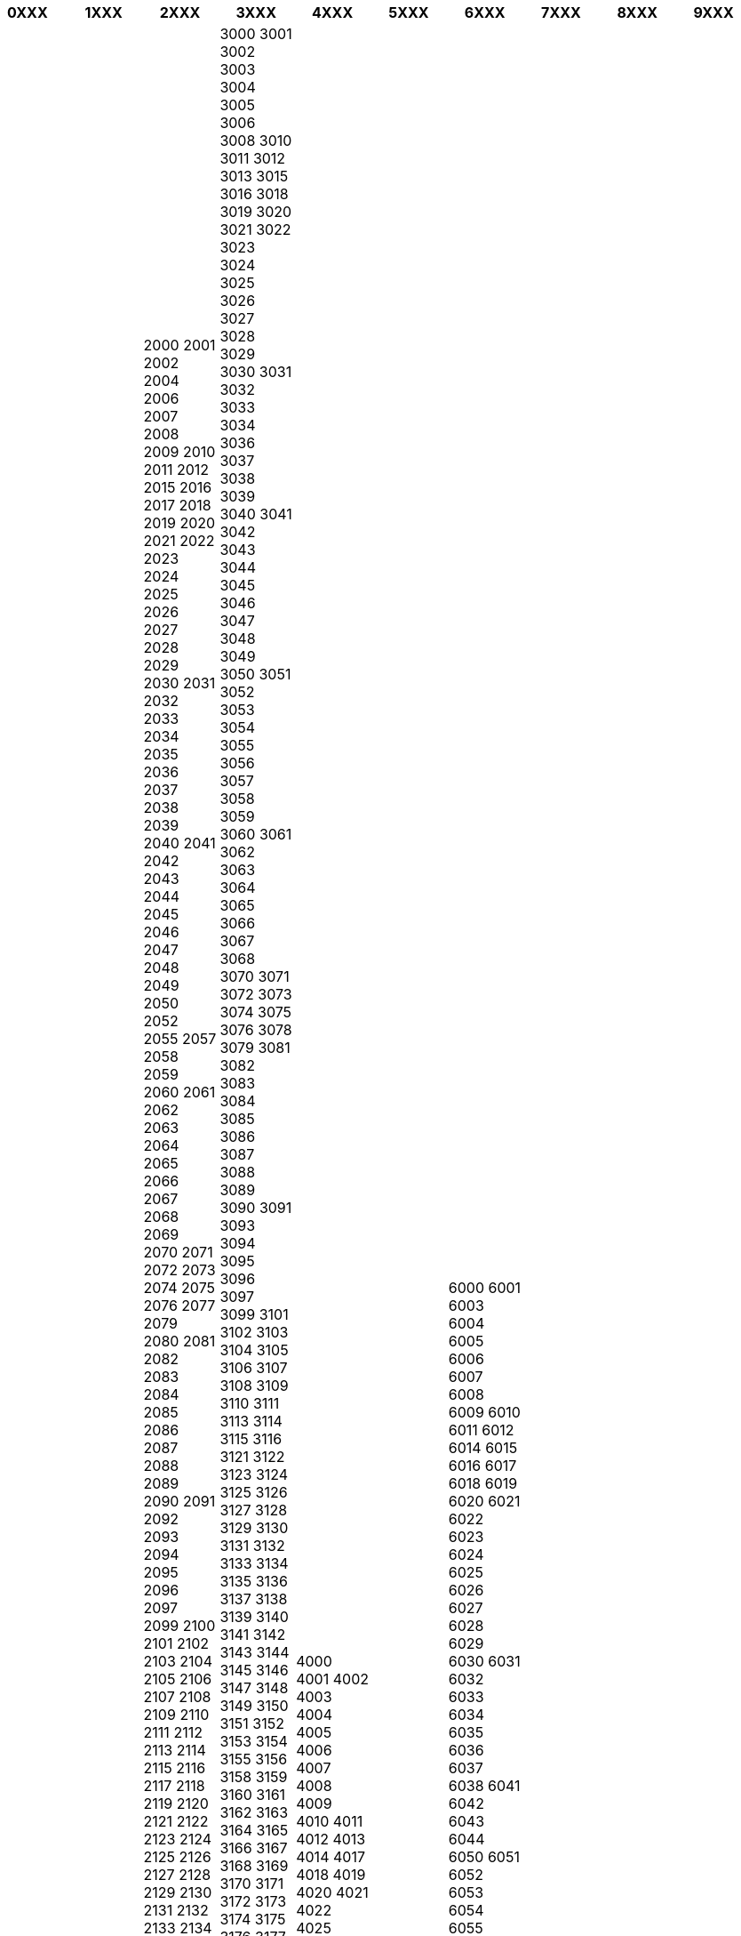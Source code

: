 [width="100%",options="header"]
|===
| 0XXX | 1XXX | 2XXX | 3XXX | 4XXX | 5XXX | 6XXX | 7XXX | 8XXX | 9XXX

| 0200
0221
0800
0801
0803
0804
0810
0811
0812
0813
0814
0815
0820
0821
0822
0828
0829
0830
0831
0832
0834
0835
0836
0837
0838
0839
0840
0841
0845
0846
0847
0850
0851
0852
0853
0854
0860
0861
0862
0870
0871
0872
0873
0875
0880
0881
0885
0886
0906
0907
0909
| 1001
1002
1003
1004
1005
1006
1007
1008
1009
1010
1011
1020
1021
1022
1023
1025
1026
1027
1028
1029
1030
1031
1032
1033
1034
1035
1036
1037
1038
1039
1040
1041
1042
1043
1044
1045
1046
1100
1101
1105
1106
1107
1108
1109
1110
1112
1113
1114
1115
1116
1117
1118
1119
1120
1121
1122
1123
1124
1125
1126
1127
1128
1129
1130
1131
1132
1133
1134
1135
1136
1137
1138
1139
1140
1141
1142
1143
1144
1145
1146
1147
1148
1149
1150
1151
1152
1153
1154
1155
1156
1157
1158
1159
1160
1161
1162
1163
1164
1165
1166
1167
1168
1169
1170
1171
1172
1173
1174
1175
1176
1177
1178
1179
1180
1181
1182
1183
1184
1185
1186
1187
1188
1189
1190
1191
1192
1193
1194
1195
1196
1197
1198
1199
1200
1201
1202
1203
1204
1205
1206
1207
1208
1209
1210
1211
1212
1213
1214
1215
1216
1217
1218
1219
1220
1221
1222
1223
1224
1225
1226
1227
1228
1229
1230
1231
1232
1233
1234
1235
1236
1237
1238
1239
1240
1291
1292
1293
1294
1295
1296
1297
1298
1299
1300
1311
1312
1313
1314
1315
1316
1317
1318
1319
1320
1321
1322
1323
1324
1325
1326
1327
1328
1329
1330
1331
1332
1333
1334
1335
1340
1350
1355
1360
1363
1391
1401
1416
1419
1420
1421
1422
1423
1424
1425
1426
1427
1428
1429
1430
1435
1440
1445
1450
1455
1460
1465
1466
1470
1475
1480
1481
1484
1485
1487
1490
1493
1495
1499
1515
1560
1565
1570
1582
1585
1590
1595
1597
1602
1630
1635
1639
1640
1655
1658
1660
1670
1671
1675
1680
1685
1690
1691
1692
1693
1694
1695
1696
1697
1698
1699
1700
1701
1710
1712
1715
1730
1740
1741
1750
1755
1765
1771
1781
1790
1797
1800
1805
1811
1825
1826
1830
1831
1835
1848
1851
1860
1871
1875
1885
1888
1890
1891
1900
1902
| 2000
2001
2002
2004
2006
2007
2008
2009
2010
2011
2012
2015
2016
2017
2018
2019
2020
2021
2022
2023
2024
2025
2026
2027
2028
2029
2030
2031
2032
2033
2034
2035
2036
2037
2038
2039
2040
2041
2042
2043
2044
2045
2046
2047
2048
2049
2050
2052
2055
2057
2058
2059
2060
2061
2062
2063
2064
2065
2066
2067
2068
2069
2070
2071
2072
2073
2074
2075
2076
2077
2079
2080
2081
2082
2083
2084
2085
2086
2087
2088
2089
2090
2091
2092
2093
2094
2095
2096
2097
2099
2100
2101
2102
2103
2104
2105
2106
2107
2108
2109
2110
2111
2112
2113
2114
2115
2116
2117
2118
2119
2120
2121
2122
2123
2124
2125
2126
2127
2128
2129
2130
2131
2132
2133
2134
2135
2136
2137
2138
2139
2140
2141
2142
2143
2144
2145
2146
2147
2148
2150
2151
2152
2153
2154
2155
2156
2157
2158
2159
2160
2161
2162
2163
2164
2165
2166
2167
2168
2170
2171
2172
2173
2174
2175
2176
2177
2178
2179
2190
2191
2192
2193
2194
2195
2196
2197
2198
2199
2200
2203
2204
2205
2206
2207
2208
2209
2210
2211
2212
2213
2214
2216
2217
2218
2219
2220
2221
2222
2223
2224
2225
2226
2227
2228
2229
2230
2231
2232
2233
2234
2250
2251
2252
2256
2257
2258
2259
2260
2261
2262
2263
2264
2265
2267
2278
2280
2281
2282
2283
2284
2285
2286
2287
2289
2290
2291
2292
2293
2294
2295
2296
2297
2298
2299
2300
2302
2303
2304
2305
2306
2307
2308
2309
2310
2311
2312
2314
2315
2316
2317
2318
2319
2320
2321
2322
2323
2324
2325
2326
2327
2328
2329
2330
2331
2333
2334
2335
2336
2337
2338
2339
2340
2341
2342
2343
2344
2345
2346
2347
2348
2350
2351
2352
2353
2354
2355
2356
2357
2358
2359
2360
2361
2365
2369
2370
2371
2372
2379
2380
2381
2382
2386
2387
2388
2390
2395
2396
2397
2398
2399
2400
2401
2402
2403
2404
2405
2406
2408
2409
2410
2411
2415
2420
2421
2422
2423
2424
2425
2426
2427
2428
2429
2430
2431
2439
2440
2441
2442
2443
2444
2445
2446
2447
2448
2449
2450
2452
2453
2454
2455
2456
2460
2462
2463
2464
2465
2466
2469
2470
2471
2472
2473
2474
2475
2476
2477
2478
2479
2480
2481
2482
2483
2484
2485
2486
2487
2488
2489
2490
2500
2502
2505
2506
2508
2515
2516
2517
2518
2519
2520
2521
2522
2525
2526
2527
2528
2529
2530
2533
2534
2535
2536
2537
2538
2539
2540
2541
2545
2546
2548
2549
2550
2551
2555
2556
2557
2558
2559
2560
2563
2564
2565
2566
2567
2568
2569
2570
2571
2572
2573
2574
2575
2576
2577
2578
2579
2580
2581
2582
2583
2584
2585
2586
2587
2588
2590
2594
2600
2601
2602
2603
2604
2605
2606
2607
2608
2609
2610
2611
2612
2614
2615
2616
2617
2618
2619
2620
2621
2622
2623
2624
2625
2626
2627
2628
2629
2630
2631
2632
2633
2640
2641
2642
2643
2644
2645
2646
2647
2648
2649
2650
2651
2652
2653
2655
2656
2658
2659
2660
2661
2663
2665
2666
2668
2669
2671
2672
2675
2678
2680
2681
2700
2701
2702
2703
2705
2706
2707
2708
2710
2711
2712
2713
2714
2715
2716
2717
2720
2721
2722
2725
2726
2727
2729
2730
2731
2732
2733
2734
2735
2736
2737
2738
2739
2745
2747
2748
2749
2750
2751
2752
2753
2754
2755
2756
2757
2758
2759
2760
2761
2762
2763
2765
2766
2767
2768
2769
2770
2773
2774
2775
2776
2777
2778
2779
2780
2782
2783
2784
2785
2786
2787
2790
2791
2792
2793
2794
2795
2797
2798
2799
2800
2803
2804
2805
2806
2807
2808
2809
2810
2818
2820
2821
2823
2824
2825
2826
2827
2828
2829
2830
2831
2832
2833
2834
2835
2836
2838
2839
2840
2842
2843
2844
2845
2846
2847
2848
2849
2850
2852
2864
2865
2866
2867
2868
2869
2870
2871
2873
2874
2875
2876
2877
2878
2879
2880
2890
2891
2898
2899
2900
2901
2902
2903
2904
2905
2906
2911
2912
2913
2914
| 3000
3001
3002
3003
3004
3005
3006
3008
3010
3011
3012
3013
3015
3016
3018
3019
3020
3021
3022
3023
3024
3025
3026
3027
3028
3029
3030
3031
3032
3033
3034
3036
3037
3038
3039
3040
3041
3042
3043
3044
3045
3046
3047
3048
3049
3050
3051
3052
3053
3054
3055
3056
3057
3058
3059
3060
3061
3062
3063
3064
3065
3066
3067
3068
3070
3071
3072
3073
3074
3075
3076
3078
3079
3081
3082
3083
3084
3085
3086
3087
3088
3089
3090
3091
3093
3094
3095
3096
3097
3099
3101
3102
3103
3104
3105
3106
3107
3108
3109
3110
3111
3113
3114
3115
3116
3121
3122
3123
3124
3125
3126
3127
3128
3129
3130
3131
3132
3133
3134
3135
3136
3137
3138
3139
3140
3141
3142
3143
3144
3145
3146
3147
3148
3149
3150
3151
3152
3153
3154
3155
3156
3158
3159
3160
3161
3162
3163
3164
3165
3166
3167
3168
3169
3170
3171
3172
3173
3174
3175
3176
3177
3178
3179
3180
3181
3182
3183
3184
3185
3186
3187
3188
3189
3190
3191
3192
3193
3194
3195
3196
3197
3198
3199
3200
3201
3202
3204
3205
3206
3207
3211
3212
3213
3214
3215
3216
3217
3218
3219
3220
3221
3222
3223
3224
3225
3226
3227
3228
3230
3231
3232
3233
3234
3235
3236
3237
3238
3239
3240
3241
3242
3243
3249
3250
3251
3254
3260
3264
3265
3266
3267
3268
3269
3270
3271
3272
3273
3274
3275
3276
3277
3278
3279
3280
3281
3282
3283
3284
3285
3286
3287
3289
3292
3293
3294
3300
3301
3302
3303
3304
3305
3309
3310
3311
3312
3314
3315
3317
3318
3319
3321
3322
3323
3324
3325
3328
3329
3330
3331
3332
3333
3334
3335
3337
3338
3340
3341
3342
3345
3350
3351
3352
3353
3354
3355
3356
3357
3360
3361
3363
3364
3370
3371
3373
3374
3375
3377
3378
3379
3380
3381
3384
3385
3387
3388
3390
3391
3392
3393
3395
3396
3400
3401
3402
3407
3409
3412
3413
3414
3415
3418
3419
3420
3423
3424
3427
3428
3429
3430
3431
3432
3433
3434
3435
3437
3438
3440
3441
3442
3444
3446
3447
3448
3450
3451
3453
3458
3460
3461
3462
3463
3464
3465
3467
3468
3469
3472
3475
3477
3478
3480
3482
3483
3485
3487
3488
3489
3490
3491
3494
3496
3498
3500
3501
3502
3505
3506
3507
3509
3512
3515
3516
3517
3518
3520
3521
3522
3523
3525
3527
3529
3530
3531
3533
3537
3540
3542
3544
3546
3549
3550
3551
3552
3554
3555
3556
3557
3558
3559
3561
3562
3563
3564
3565
3566
3567
3568
3570
3571
3572
3573
3575
3576
3579
3580
3581
3583
3584
3585
3586
3588
3589
3590
3591
3594
3595
3596
3597
3599
3607
3608
3610
3612
3614
3616
3617
3618
3619
3620
3621
3622
3623
3624
3629
3630
3631
3632
3633
3634
3635
3636
3637
3638
3639
3640
3641
3643
3644
3646
3647
3649
3658
3659
3660
3661
3662
3663
3664
3665
3666
3669
3670
3671
3672
3673
3675
3676
3677
3678
3682
3683
3685
3687
3688
3689
3690
3691
3694
3695
3697
3698
3699
3700
3701
3704
3705
3707
3708
3709
3711
3712
3713
3714
3715
3717
3718
3719
3720
3722
3723
3724
3725
3726
3727
3728
3730
3732
3733
3735
3736
3737
3738
3739
3740
3741
3744
3746
3747
3749
3750
3751
3752
3753
3754
3755
3756
3757
3758
3759
3760
3761
3762
3763
3764
3765
3766
3767
3770
3775
3777
3778
3779
3781
3782
3783
3785
3786
3787
3788
3789
3791
3792
3793
3795
3796
3797
3799
3800
3802
3803
3804
3805
3806
3807
3808
3809
3810
3812
3813
3814
3815
3816
3818
3820
3821
3822
3823
3824
3825
3831
3832
3833
3835
3840
3841
3842
3844
3847
3850
3851
3852
3853
3854
3856
3857
3858
3859
3860
3862
3864
3865
3869
3870
3871
3873
3874
3875
3878
3880
3882
3885
3886
3887
3888
3889
3890
3891
3892
3893
3895
3896
3898
3900
3902
3903
3904
3909
3910
3911
3912
3913
3915
3916
3918
3919
3920
3921
3922
3923
3925
3926
3927
3928
3929
3930
3931
3933
3934
3936
3937
3938
3939
3940
3941
3942
3943
3944
3945
3946
3950
3951
3953
3954
3956
3957
3958
3959
3960
3962
3964
3965
3966
3967
3971
3975
3976
3977
3978
3979
3980
3981
3984
3987
3988
3990
3991
3992
3995
3996
| 4000
4001
4002
4003
4004
4005
4006
4007
4008
4009
4010
4011
4012
4013
4014
4017
4018
4019
4020
4021
4022
4025
4029
4030
4031
4032
4034
4035
4036
4037
4051
4053
4054
4055
4059
4060
4061
4064
4065
4066
4067
4068
4069
4070
4072
4073
4074
4075
4076
4077
4078
4101
4102
4103
4104
4105
4106
4107
4108
4109
4110
4111
4112
4113
4114
4115
4116
4117
4118
4119
4120
4121
4122
4123
4124
4125
4127
4128
4129
4130
4131
4132
4133
4151
4152
4153
4154
4155
4156
4157
4158
4159
4160
4161
4163
4164
4165
4169
4170
4171
4172
4173
4174
4178
4179
4183
4184
4205
4207
4208
4209
4210
4211
4212
4213
4214
4215
4216
4217
4218
4219
4220
4221
4222
4223
4224
4225
4226
4227
4228
4229
4230
4270
4271
4272
4275
4280
4285
4287
4300
4301
4303
4304
4305
4306
4307
4309
4310
4311
4312
4313
4340
4341
4342
4343
4344
4345
4346
4347
4350
4352
4353
4354
4355
4356
4357
4358
4359
4360
4361
4362
4363
4364
4365
4370
4371
4372
4373
4374
4375
4376
4377
4378
4380
4381
4382
4383
4384
4385
4387
4388
4390
4400
4401
4402
4403
4404
4405
4406
4407
4408
4410
4411
4412
4413
4415
4416
4417
4418
4419
4420
4421
4422
4423
4424
4425
4426
4427
4428
4454
4455
4461
4462
4465
4467
4468
4470
4471
4472
4474
4475
4477
4478
4479
4480
4481
4482
4486
4487
4488
4489
4490
4491
4492
4493
4494
4496
4497
4498
4500
4501
4502
4503
4504
4505
4506
4507
4508
4509
4510
4511
4512
4514
4515
4516
4517
4518
4519
4520
4521
4550
4551
4552
4553
4554
4555
4556
4557
4558
4559
4560
4561
4562
4563
4564
4565
4566
4567
4568
4569
4570
4571
4572
4573
4574
4575
4580
4581
4600
4601
4605
4606
4608
4610
4611
4612
4613
4614
4615
4620
4621
4625
4626
4627
4630
4650
4655
4659
4660
4662
4670
4671
4673
4674
4676
4677
4678
4680
4694
4695
4697
4699
4700
4701
4702
4703
4704
4705
4706
4707
4709
4710
4711
4712
4713
4714
4715
4716
4717
4718
4719
4720
4721
4722
4723
4724
4725
4726
4727
4728
4730
4731
4732
4733
4735
4736
4737
4738
4739
4740
4741
4742
4743
4744
4745
4746
4750
4751
4753
4754
4756
4757
4798
4799
4800
4801
4802
4803
4804
4805
4806
4807
4808
4809
4810
4811
4812
4813
4814
4815
4816
4817
4818
4819
4820
4821
4822
4823
4824
4825
4828
4829
4830
4849
4850
4852
4854
4855
4856
4857
4858
4859
4860
4861
4865
4868
4869
4870
4871
4872
4873
4874
4875
4876
4877
4878
4879
4880
4881
4882
4883
4884
4885
4886
4887
4888
4890
4891
4892
4895
| 5000
5001
5005
5006
5007
5008
5009
5010
5011
5012
5013
5014
5015
5016
5017
5018
5019
5020
5021
5022
5023
5024
5025
5031
5032
5033
5034
5035
5037
5038
5039
5040
5041
5042
5043
5044
5045
5046
5047
5048
5049
5050
5051
5052
5061
5062
5063
5064
5065
5066
5067
5068
5069
5070
5071
5072
5073
5074
5075
5076
5081
5082
5083
5084
5085
5086
5087
5088
5089
5090
5091
5092
5093
5094
5095
5096
5097
5098
5106
5107
5108
5109
5110
5111
5112
5113
5114
5115
5116
5117
5118
5120
5121
5125
5126
5127
5131
5132
5133
5134
5136
5137
5138
5139
5140
5141
5142
5144
5150
5151
5152
5153
5154
5155
5156
5157
5158
5159
5160
5161
5162
5163
5164
5165
5166
5167
5168
5169
5170
5171
5172
5173
5174
5201
5202
5203
5204
5210
5211
5212
5213
5214
5220
5221
5222
5223
5231
5232
5233
5234
5235
5236
5237
5238
5240
5241
5242
5243
5244
5245
5246
5250
5251
5252
5253
5254
5255
5256
5259
5260
5261
5262
5263
5264
5265
5266
5267
5268
5269
5270
5271
5272
5273
5275
5276
5277
5278
5279
5280
5290
5291
5301
5302
5303
5304
5306
5307
5308
5309
5310
5311
5312
5320
5321
5322
5330
5331
5332
5333
5340
5341
5342
5343
5344
5345
5346
5350
5351
5352
5353
5354
5355
5356
5357
5360
5371
5372
5373
5374
5381
5400
5401
5410
5411
5412
5413
5414
5415
5416
5417
5418
5419
5420
5421
5422
5431
5432
5433
5434
5440
5451
5452
5453
5454
5455
5460
5461
5462
5464
5470
5471
5472
5473
5480
5481
5482
5483
5485
5490
5491
5493
5495
5501
5502
5510
5520
5521
5522
5523
5540
5550
5552
5554
5555
5556
5558
5560
5570
5571
5572
5573
5575
5576
5577
5580
5581
5582
5583
5600
5601
5602
5603
5604
5605
5606
5607
5608
5609
5630
5631
5632
5633
5640
5641
5642
5650
5651
5652
5653
5654
5655
5660
5661
5670
5671
5680
5690
5700
5701
5710
5720
5722
5723
5724
5725
5730
5731
5732
5733
5734
5800
5810
5839
5860
5861
5862
5863
5864
5865
5866
5867
5868
5869
5870
5871
5872
5873
5874
5875
5876
5877
5878
5879
5880
5881
5882
5883
5884
5885
5886
5887
5888
5889
5890
5891
5892
5893
5894
5895
5896
5897
5898
5899
5900
5901
5902
5903
5904
5920
5942
5950
5960
| 6000
6001
6003
6004
6005
6006
6007
6008
6009
6010
6011
6012
6014
6015
6016
6017
6018
6019
6020
6021
6022
6023
6024
6025
6026
6027
6028
6029
6030
6031
6032
6033
6034
6035
6036
6037
6038
6041
6042
6043
6044
6050
6051
6052
6053
6054
6055
6056
6057
6058
6059
6060
6061
6062
6063
6064
6065
6066
6067
6068
6069
6070
6071
6072
6073
6074
6076
6077
6078
6079
6081
6082
6083
6084
6090
6100
6101
6102
6103
6104
6105
6106
6107
6108
6109
6110
6111
6112
6121
6122
6123
6124
6125
6126
6147
6148
6149
6150
6151
6152
6153
6154
6155
6156
6157
6158
6159
6160
6161
6162
6163
6164
6165
6166
6167
6168
6169
6170
6171
6172
6173
6174
6175
6176
6180
6181
6182
6207
6208
6209
6210
6211
6213
6214
6215
6218
6220
6221
6223
6224
6225
6226
6227
6228
6229
6230
6231
6232
6233
6236
6237
6239
6240
6243
6244
6251
6252
6253
6254
6255
6256
6258
6260
6262
6271
6275
6280
6281
6282
6284
6285
6286
6288
6290
6302
6304
6306
6308
6309
6311
6312
6313
6315
6316
6317
6318
6320
6321
6322
6323
6324
6326
6327
6328
6330
6331
6332
6333
6335
6336
6337
6338
6341
6343
6346
6348
6350
6351
6352
6353
6355
6356
6357
6358
6359
6361
6363
6365
6367
6368
6369
6370
6372
6373
6375
6383
6384
6385
6386
6390
6391
6392
6393
6394
6395
6396
6397
6398
6401
6403
6405
6407
6409
6410
6411
6412
6413
6414
6415
6418
6419
6420
6421
6422
6423
6424
6425
6426
6427
6428
6429
6430
6431
6432
6433
6434
6436
6437
6438
6440
6442
6443
6445
6446
6447
6448
6450
6452
6460
6461
6462
6463
6465
6466
6467
6468
6470
6472
6473
6475
6476
6477
6479
6480
6484
6485
6487
6488
6489
6490
6501
6502
6503
6504
6505
6506
6507
6509
6510
6511
6512
6513
6514
6515
6516
6517
6518
6519
6521
6522
6525
6528
6530
6531
6532
6535
6536
6537
6556
6558
6560
6562
6564
6566
6567
6568
6569
6571
6572
6574
6575
6603
6605
6606
6608
6609
6612
6613
6614
6616
6620
6623
6625
6627
6628
6630
6631
6632
6635
6638
6639
6640
6642
6646
6701
6705
6707
6710
6711
6712
6713
6714
6716
6718
6720
6721
6722
6723
6725
6726
6728
6731
6733
6740
6743
6751
6753
6754
6758
6760
6761
6762
6765
6770
6798
6799
6800
6803
6809
6817
6820
6827
6830
6831
6832
6837
6838
6839
6840
6841
6842
6843
6844
6845
6846
6847
6848
6849
6850
6865
6872
6892
6900
6901
6902
6903
6904
6905
6906
6907
6909
6910
6911
6912
6913
6914
6915
6916
6917
6918
6919
6920
6921
6922
6923
6924
6925
6926
6929
6931
6932
6933
6934
6935
6936
6937
6938
6939
6940
6941
6942
6943
6944
6945
6946
6947
6951
6952
6953
6954
6955
6956
6957
6958
6959
6960
6961
6963
6964
6965
6966
6967
6968
6969
6970
6979
6980
6981
6982
6983
6984
6985
6986
6987
6988
6989
6990
6991
6992
6997
| 7000
7001
7002
7004
7005
7006
7007
7008
7009
7010
7011
7012
7015
7016
7017
7018
7019
7020
7021
7022
7023
7024
7025
7026
7027
7030
7050
7051
7052
7053
7054
7055
7109
7112
7113
7116
7117
7119
7120
7139
7140
7150
7151
7155
7162
7163
7170
7171
7172
7173
7174
7175
7176
7177
7178
7179
7180
7182
7183
7184
7185
7186
7187
7190
7209
7210
7211
7212
7213
7214
7215
7216
7248
7249
7250
7252
7253
7254
7255
7256
7257
7258
7259
7260
7261
7262
7263
7264
7265
7267
7268
7270
7275
7276
7277
7290
7291
7292
7300
7301
7302
7303
7304
7305
7306
7307
7310
7315
7316
7320
7321
7322
7325
7330
7331
7466
7467
7468
7469
7470
7800
7802
7803
7804
7805
7806
7807
7808
7809
7810
7811
7812
7813
7814
7823
7824
7827
7828
7829
7845
7850
7901
7902
7903
7904
7905
7906
7907
7908
7915
7916
7917
7918
7919
7920
7921
7922
7923
| 8001
8002
8003
8004
8005
8006
8007
8008
8009
8010
8011
8012
8045
8051
8060
8061
8066
8069
8070
8071
8102
8103
8107
8108
8111
8120
8205
8383
8386
8388
8390
8393
8394
8396
8399
8627
| 9000
9001
9002
9005
9007
9008
9009
9010
9013
9015
9016
9017
9018
9019
9020
9021
9022
9023
9464
9726
9943
9944
|===

